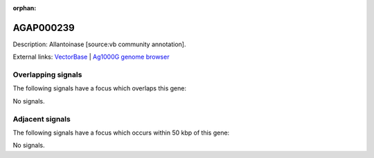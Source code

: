 :orphan:

AGAP000239
=============





Description: Allantoinase [source:vb community annotation].

External links:
`VectorBase <https://www.vectorbase.org/Anopheles_gambiae/Gene/Summary?g=AGAP000239>`_ |
`Ag1000G genome browser <https://www.malariagen.net/apps/ag1000g/phase1-AR3/index.html?genome_region=X:4504112-4505751#genomebrowser>`_

Overlapping signals
-------------------

The following signals have a focus which overlaps this gene:



No signals.



Adjacent signals
----------------

The following signals have a focus which occurs within 50 kbp of this gene:



No signals.


